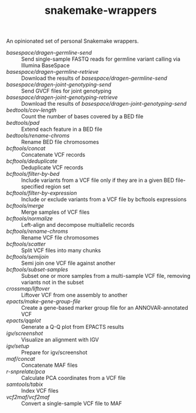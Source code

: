 #+TITLE: snakemake-wrappers

An opinionated set of personal Snakemake wrappers.

- [[basespace/dragen-germline-send][basespace/dragen-germline-send]] :: Send single-sample FASTQ reads for germline variant calling via Illumina BaseSpace
- [[basespace/dragen-germline-retrieve][basespace/dragen-germline-retrieve]] :: Download the results of [[basespace/dragen-germline-send][basespace/dragen-germline-send]]
- [[basespace/dragen-joint-genotyping-send][basespace/dragen-joint-genotyping-send]] :: Send GVCF files for joint genotyping
- [[basespace/dragen-joint-genotyping-retrieve][basespace/dragen-joint-genotyping-retrieve]] :: Download the results of [[basespace/dragen-joint-genotyping-send][basespace/dragen-joint-genotyping-send]]
- [[bedtools/cov-length][bedtools/cov-length]] :: Count the number of bases covered by a BED file
- [[bedtools/pad][bedtools/pad]] :: Extend each feature in a BED file
- [[bedtools/rename-chroms][bedtools/rename-chroms]] :: Rename BED file chromosomes
- [[bcftools/concat][bcftools/concat]] :: Concatenate VCF records
- [[bcftools/deduplicate][bcftools/deduplicate]] :: Deduplicate VCF records
- [[bcftools/filter-by-bed][bcftools/filter-by-bed]] :: Include variants from a VCF file only if they are in a given BED file-specified region set
- [[bcftools/filter-by-expression][bcftools/filter-by-expression]] :: Include or exclude variants from a VCF file by bcftools expressions
- [[bcftools/merge][bcftools/merge]] :: Merge samples of VCF files
- [[bcftools/normalize][bcftools/normalize]] :: Left-align and decompose multiallelic records
- [[bcftools/rename-chroms][bcftools/rename-chroms]] :: Rename VCF file chromosomes
- [[bcftools/scatter][bcftools/scatter]] :: Split VCF files into many chunks
- [[bcftools/semijoin][bcftools/semijoin]] :: Semi join one VCF file against another
- [[bcftools/subset-samples][bcftools/subset-samples]] :: Subset one or more samples from a multi-sample VCF file, removing variants not in the subset
- [[crossmap/liftover][crossmap/liftover]] :: Liftover VCF from one assembly to another
- [[epacts/make-gene-group-file][epacts/make-gene-group-file]] :: Create a gene-based marker group file for an ANNOVAR-annotated VCF
- [[epacts/qqplot][epacts/qqplot]] :: Generate a Q-Q plot from EPACTS results
- [[igv/screenshot][igv/screenshot]] :: Visualize an alignment with IGV
- [[igv/screenshot][igv/setup]] :: Prepare for igv/screenshot
- [[maf/concat][maf/concat]] :: Concatenate MAF files
- [[r-snprelate/pca][r-snprelate/pca]] :: Calculate PCA coordinates from a VCF file
- [[samtools/tabix][samtools/tabix]] :: Index VCF files
- [[vcf2maf/vcf2maf][vcf2maf/vcf2maf]] :: Convert a single-sample VCF file to MAF

